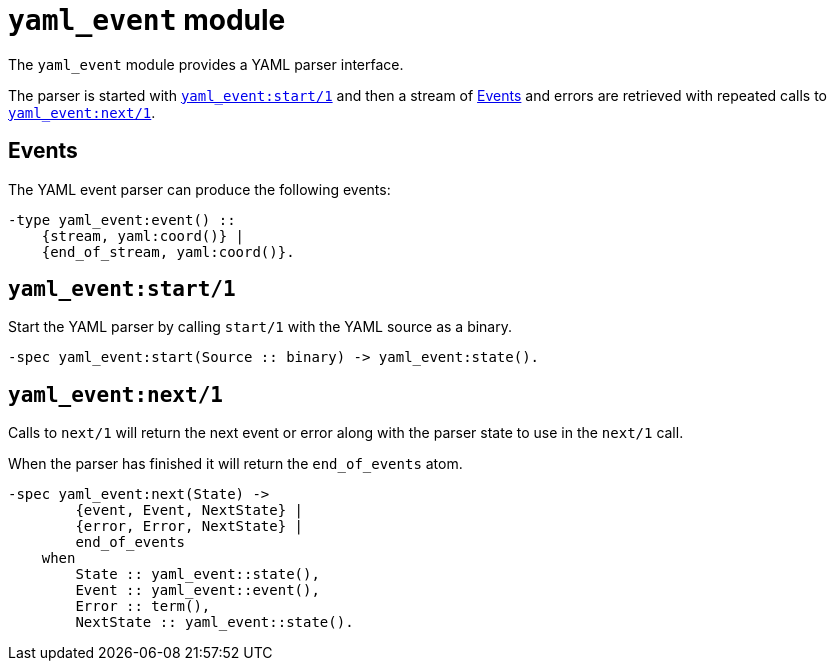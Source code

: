 = `yaml_event` module

The `yaml_event` module provides a YAML parser interface.

The parser is started with <<start>>
and then a stream of <<events>> and errors are retrieved
with repeated calls to <<next>>.

[#events]
== Events

The YAML event parser can produce the following events:

[source,erlang]
----
-type yaml_event:event() ::
    {stream, yaml:coord()} |
    {end_of_stream, yaml:coord()}.
----

[#start]
== `yaml_event:start/1`

Start the YAML parser by calling `start/1` with the YAML source as a binary.

[source,erlang]
----
-spec yaml_event:start(Source :: binary) -> yaml_event:state().
----

[#next]
== `yaml_event:next/1`

Calls to `next/1` will return the next event or error
along with the parser state to use in the `next/1` call.

When the parser has finished it will return the `end_of_events` atom.

[source,erlang]
----
-spec yaml_event:next(State) ->
        {event, Event, NextState} |
        {error, Error, NextState} |
        end_of_events
    when
        State :: yaml_event::state(),
        Event :: yaml_event::event(),
        Error :: term(),
        NextState :: yaml_event::state().
----

